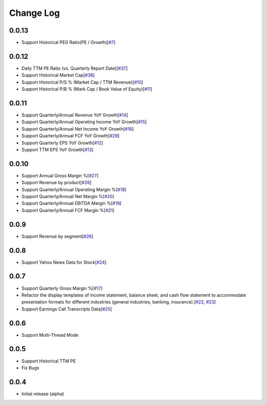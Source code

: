 Change Log
===========
0.0.13
-------
- Support Historical PEG Ratio(PE / Growth)[`#7 <https://github.com/defeat-beta/defeatbeta-api/issues/7>`_]

0.0.12
-------
- Daily TTM PE Ratio (vs. Quarterly Report Date)[`#37 <https://github.com/defeat-beta/defeatbeta-api/issues/37>`_]
- Support Historical Market Cap[`#38 <https://github.com/defeat-beta/defeatbeta-api/issues/38>`_]
- Support Historical P/S % (Market Cap / TTM Revenue)[`#10 <https://github.com/defeat-beta/defeatbeta-api/issues/10>`_]
- Support Historical P/B % (Mark Cap / Book Value of Equity)[`#11 <https://github.com/defeat-beta/defeatbeta-api/issues/11>`_]

0.0.11
-------
- Support Quarterly/Annual Revenue YoY Growth[`#14 <https://github.com/defeat-beta/defeatbeta-api/issues/14>`_]
- Support Quarterly/Annual Operating Income YoY Growth[`#15 <https://github.com/defeat-beta/defeatbeta-api/issues/15>`_]
- Support Quarterly/Annual Net Income YoY Growth[`#16 <https://github.com/defeat-beta/defeatbeta-api/issues/16>`_]
- Support Quarterly/Annual FCF YoY Growth[`#29 <https://github.com/defeat-beta/defeatbeta-api/issues/29>`_]
- Support Quarterly EPS YoY Growth[`#12 <https://github.com/defeat-beta/defeatbeta-api/issues/12>`_]
- Support TTM EPS YoY Growth[`#13 <https://github.com/defeat-beta/defeatbeta-api/issues/13>`_]

0.0.10
-------
- Support Annual Gross Margin %[`#27 <https://github.com/defeat-beta/defeatbeta-api/issues/27>`_]
- Support Revenue by product[`#28 <https://github.com/defeat-beta/defeatbeta-api/issues/28>`_]
- Support Quarterly/Annual Operating Margin %[`#18 <https://github.com/defeat-beta/defeatbeta-api/issues/18>`_]
- Support Quarterly/Annual Net Margin %[`#20 <https://github.com/defeat-beta/defeatbeta-api/issues/20>`_]
- Support Quarterly/Annual EBITDA Margin %[`#19 <https://github.com/defeat-beta/defeatbeta-api/issues/19>`_]
- Support Quarterly/Annual FCF Margin %[`#21 <https://github.com/defeat-beta/defeatbeta-api/issues/21>`_]

0.0.9
-------
- Support Revenue by segment[`#26 <https://github.com/defeat-beta/defeatbeta-api/issues/26>`_]

0.0.8
-------
- Support Yahoo News Data for Stock[`#24 <https://github.com/defeat-beta/defeatbeta-api/issues/24>`_]

0.0.7
-------
- Support Quarterly Gross Margin %[`#17 <https://github.com/defeat-beta/defeatbeta-api/issues/17>`_]
- Refactor the display templates of income statement, balance sheet, and cash flow statement to accommodate presentation formats for different industries (general industries, banking, insurance).[`#22 <https://github.com/defeat-beta/defeatbeta-api/issues/22>`_, `#23 <https://github.com/defeat-beta/defeatbeta-api/issues/23>`_]
- Support Earnings Call Transcripts Data[`#25 <https://github.com/defeat-beta/defeatbeta-api/issues/25>`_]

0.0.6
-------
- Support Multi-Thread Mode

0.0.5
-------
- Support Historical TTM PE
- Fix Bugs

0.0.4
-------
- Initial release (alpha)